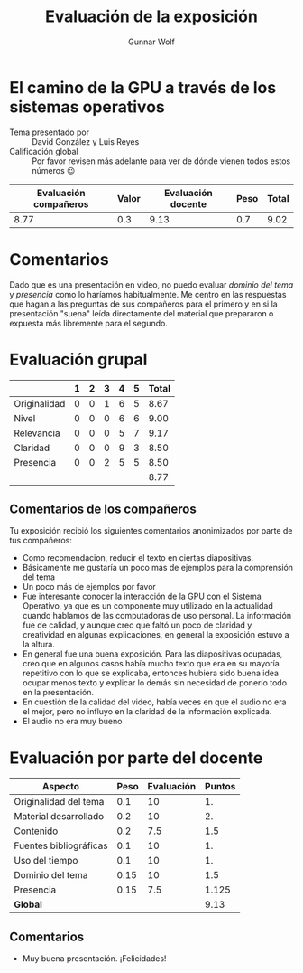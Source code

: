 #+title: Evaluación de la exposición
#+author: Gunnar Wolf

* El camino de la GPU a través de los sistemas operativos

- Tema presentado por :: David González y Luis Reyes
- Calificación global :: Por favor revisen más adelante para ver de
  dónde vienen todos estos números 😉

|------------------------+-------+--------------------+------+---------|
| Evaluación  compañeros | Valor | Evaluación docente | Peso | *Total* |
|------------------------+-------+--------------------+------+---------|
|                   8.77 |   0.3 |               9.13 |  0.7 |    9.02 |
|------------------------+-------+--------------------+------+---------|
#+TBLFM: @2$5=$1*$2+$3*$4;f-2

* Comentarios

Dado que es una presentación en video, no puedo evaluar /dominio del tema/ y
/presencia/ como lo haríamos habitualmente. Me centro en las respuestas que
hagan a las preguntas de sus compañeros para el primero y en si la presentación
"suena" leída directamente del material que prepararon o expuesta más libremente
para el segundo.


* Evaluación grupal

|              | 1 | 2 | 3 | 4 | 5 | Total |
|--------------+---+---+---+---+---+-------|
| Originalidad | 0 | 0 | 1 | 6 | 5 |  8.67 |
| Nivel        | 0 | 0 | 0 | 6 | 6 |  9.00 |
| Relevancia   | 0 | 0 | 0 | 5 | 7 |  9.17 |
| Claridad     | 0 | 0 | 0 | 9 | 3 |  8.50 |
| Presencia    | 0 | 0 | 2 | 5 | 5 |  8.50 |
|--------------+---+---+---+---+---+-------|
|              |   |   |   |   |   |  8.77 |
#+TBLFM: @2$7..@6$7=10 * (0.2*$2 + 0.4*$3 + 0.6*$4 + 0.8*$5 + $6 ) / vsum($2..$6); f-2::@7$7=vmean(@2$7..@6$7); f-2

** Comentarios de los compañeros

Tu exposición recibió los siguientes comentarios anonimizados por
parte de tus compañeros:

- Como recomendacion, reducir el texto en ciertas diapositivas.
- Básicamente me gustaría un poco más de ejemplos para la comprensión del tema
- Un poco más de ejemplos por favor
- Fue interesante conocer la interacción de la GPU con el Sistema Operativo, ya
  que es un componente muy utilizado en la actualidad cuando hablamos de las
  computadoras de uso personal. La información fue de calidad, y aunque creo que
  faltó un poco de claridad y creatividad en algunas explicaciones, en general
  la exposición estuvo a la altura.
- En general fue una buena exposición.
  Para las diapositivas ocupadas, creo que en algunos casos había mucho texto
  que era en su mayoría repetitivo con lo que se explicaba, entonces hubiera
  sido buena idea ocupar menos texto y explicar lo demás sin necesidad de
  ponerlo todo en la presentación.
- En cuestión de la calidad del video, había veces en que el audio no era el
  mejor, pero no influyo en la claridad de la información explicada.
- El audio no era muy bueno

* Evaluación por parte del docente

| *Aspecto*              | *Peso* | *Evaluación* | *Puntos* |
|------------------------+--------+--------------+----------|
| Originalidad del tema  |    0.1 |           10 |       1. |
| Material desarrollado  |    0.2 |           10 |       2. |
| Contenido              |    0.2 |          7.5 |      1.5 |
| Fuentes bibliográficas |    0.1 |           10 |       1. |
| Uso del tiempo         |    0.1 |           10 |       1. |
| Dominio del tema       |   0.15 |           10 |      1.5 |
| Presencia              |   0.15 |          7.5 |    1.125 |
|------------------------+--------+--------------+----------|
| *Global*               |        |              |     9.13 |
#+TBLFM: @<<$4..@>>$4=$2*$3::$4=vsum(@<<..@>>);f-2

** Comentarios
- Muy buena presentación. ¡Felicidades!
